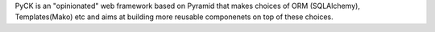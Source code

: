 PyCK is an "opinionated" web framework based on Pyramid that makes choices of
ORM (SQLAlchemy), Templates(Mako) etc and aims at building more reusable componenets on top of these choices.

